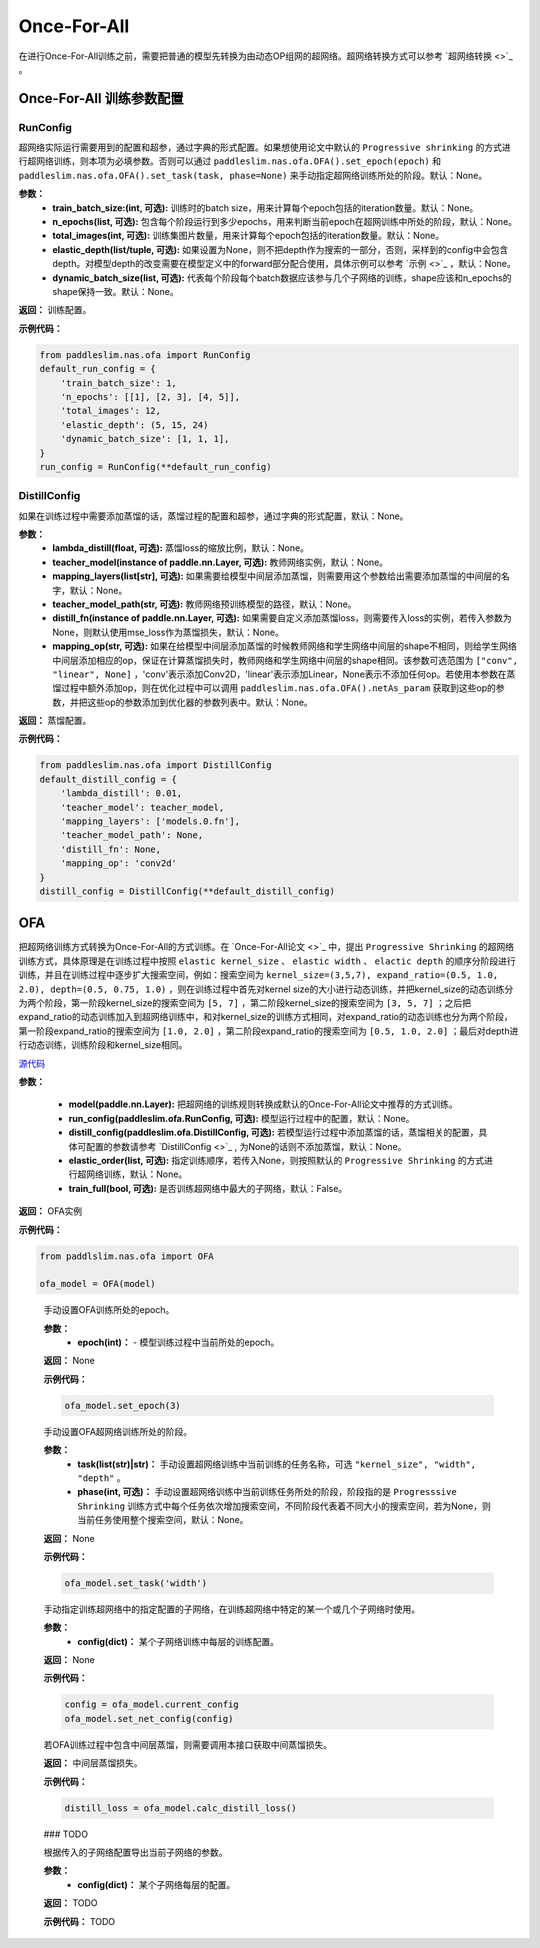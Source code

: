 Once-For-All
============

在进行Once-For-All训练之前，需要把普通的模型先转换为由动态OP组网的超网络。超网络转换方式可以参考 `超网络转换 <>`_ 。

Once-For-All 训练参数配置
------------------

RunConfig
>>>>>>>>>
超网络实际运行需要用到的配置和超参，通过字典的形式配置。如果想使用论文中默认的 ``Progressive shrinking`` 的方式进行超网络训练，则本项为必填参数。否则可以通过 ``paddleslim.nas.ofa.OFA().set_epoch(epoch)`` 和 ``paddleslim.nas.ofa.OFA().set_task(task, phase=None)`` 来手动指定超网络训练所处的阶段。默认：None。

**参数：**
  - **train_batch_size:(int, 可选):** 训练时的batch size，用来计算每个epoch包括的iteration数量。默认：None。
  - **n_epochs(list, 可选):** 包含每个阶段运行到多少epochs，用来判断当前epoch在超网训练中所处的阶段，默认：None。
  - **total_images(int, 可选):**  训练集图片数量，用来计算每个epoch包括的iteration数量。默认：None。
  - **elastic_depth(list/tuple, 可选):** 如果设置为None，则不把depth作为搜索的一部分，否则，采样到的config中会包含depth。对模型depth的改变需要在模型定义中的forward部分配合使用，具体示例可以参考 `示例 <>`_ ，默认：None。
  - **dynamic_batch_size(list, 可选):** 代表每个阶段每个batch数据应该参与几个子网络的训练，shape应该和n_epochs的shape保持一致。默认：None。

**返回：**
训练配置。

**示例代码：**

.. code-block:: python

  from paddleslim.nas.ofa import RunConfig
  default_run_config = {
      'train_batch_size': 1,
      'n_epochs': [[1], [2, 3], [4, 5]],
      'total_images': 12,
      'elastic_depth': (5, 15, 24)
      'dynamic_batch_size': [1, 1, 1],
  }
  run_config = RunConfig(**default_run_config)
 
DistillConfig
>>>>>>>>>
如果在训练过程中需要添加蒸馏的话，蒸馏过程的配置和超参，通过字典的形式配置，默认：None。

**参数：**
  - **lambda_distill(float, 可选):**  蒸馏loss的缩放比例，默认：None。
  - **teacher_model(instance of paddle.nn.Layer, 可选):** 教师网络实例，默认：None。
  - **mapping_layers(list[str], 可选):** 如果需要给模型中间层添加蒸馏，则需要用这个参数给出需要添加蒸馏的中间层的名字，默认：None。
  - **teacher_model_path(str, 可选):** 教师网络预训练模型的路径，默认：None。
  - **distill_fn(instance of paddle.nn.Layer, 可选):** 如果需要自定义添加蒸馏loss，则需要传入loss的实例，若传入参数为None，则默认使用mse_loss作为蒸馏损失，默认：None。
  - **mapping_op(str, 可选):** 如果在给模型中间层添加蒸馏的时候教师网络和学生网络中间层的shape不相同，则给学生网络中间层添加相应的op，保证在计算蒸馏损失时，教师网络和学生网络中间层的shape相同。该参数可选范围为 ``["conv", "linear", None]`` ，'conv'表示添加Conv2D，'linear'表示添加Linear，None表示不添加任何op。若使用本参数在蒸馏过程中额外添加op，则在优化过程中可以调用 ``paddleslim.nas.ofa.OFA().netAs_param`` 获取到这些op的参数，并把这些op的参数添加到优化器的参数列表中。默认：None。

**返回：**
蒸馏配置。

**示例代码：**

.. code-block:: python

  from paddleslim.nas.ofa import DistillConfig
  default_distill_config = {
      'lambda_distill': 0.01,
      'teacher_model': teacher_model,
      'mapping_layers': ['models.0.fn'],
      'teacher_model_path': None,
      'distill_fn': None,
      'mapping_op': 'conv2d'
  }
  distill_config = DistillConfig(**default_distill_config)


OFA
------------------
把超网络训练方式转换为Once-For-All的方式训练。在 `Once-For-All论文 <>`_ 中，提出 ``Progressive Shrinking`` 的超网络训练方式，具体原理是在训练过程中按照 ``elastic kernel_size`` 、 ``elastic width`` 、 ``elactic depth`` 的顺序分阶段进行训练，并且在训练过程中逐步扩大搜索空间，例如：搜索空间为 ``kernel_size=(3,5,7), expand_ratio=(0.5, 1.0, 2.0), depth=(0.5, 0.75, 1.0)`` ，则在训练过程中首先对kernel size的大小进行动态训练，并把kernel_size的动态训练分为两个阶段，第一阶段kernel_size的搜索空间为 ``[5, 7]`` ，第二阶段kernel_size的搜索空间为 ``[3, 5, 7]`` ；之后把expand_ratio的动态训练加入到超网络训练中，和对kernel_size的训练方式相同，对expand_ratio的动态训练也分为两个阶段，第一阶段expand_ratio的搜索空间为 ``[1.0, 2.0]`` ，第二阶段expand_ratio的搜索空间为 ``[0.5, 1.0, 2.0]`` ；最后对depth进行动态训练，训练阶段和kernel_size相同。

.. py:class:: paddleslim.nas.ofa.OFA(model, run_config=None, distill_config=None, elastic_order=None, train_full=False)

`源代码 <https://github.com/PaddlePaddle/PaddleSlim/blob/develop/paddleslim/nas/ofa/ofa.py#L91>`_

**参数：**

  - **model(paddle.nn.Layer):** 把超网络的训练规则转换成默认的Once-For-All论文中推荐的方式训练。
  - **run_config(paddleslim.ofa.RunConfig, 可选):** 模型运行过程中的配置，默认：None。
  - **distill_config(paddleslim.ofa.DistillConfig, 可选):** 若模型运行过程中添加蒸馏的话，蒸馏相关的配置，具体可配置的参数请参考 `DistillConfig <>`_ , 为None的话则不添加蒸馏，默认：None。
  - **elastic_order(list, 可选):** 指定训练顺序，若传入None，则按照默认的 ``Progressive Shrinking`` 的方式进行超网络训练，默认：None。
  - **train_full(bool, 可选):** 是否训练超网络中最大的子网络，默认：False。

**返回：**
OFA实例

**示例代码：**

.. code-block:: python

   from paddlslim.nas.ofa import OFA

   ofa_model = OFA(model)
..

  .. py:method:: set_epoch(epoch)

  手动设置OFA训练所处的epoch。

  **参数：**
    - **epoch(int)：** - 模型训练过程中当前所处的epoch。

  **返回：**
  None

  **示例代码：**

  .. code-block:: python

    ofa_model.set_epoch(3)

  .. py:method:: set_task(task, phase=None)

  手动设置OFA超网络训练所处的阶段。

  **参数：**
    - **task(list(str)|str)：** 手动设置超网络训练中当前训练的任务名称，可选 ``"kernel_size", "width", "depth"`` 。
    - **phase(int, 可选)：** 手动设置超网络训练中当前训练任务所处的阶段，阶段指的是 ``Progresssive Shrinking`` 训练方式中每个任务依次增加搜索空间，不同阶段代表着不同大小的搜索空间，若为None，则当前任务使用整个搜索空间，默认：None。

  **返回：**
  None

  **示例代码：**

  .. code-block:: python

    ofa_model.set_task('width')

  .. py:method:: set_net_config(config)

  手动指定训练超网络中的指定配置的子网络，在训练超网络中特定的某一个或几个子网络时使用。

  **参数：**
    - **config(dict)：** 某个子网络训练中每层的训练配置。

  **返回：**
  None

  **示例代码：**

  .. code-block:: python

    config = ofa_model.current_config
    ofa_model.set_net_config(config)

  .. py:method:: calc_distill_loss()

  若OFA训练过程中包含中间层蒸馏，则需要调用本接口获取中间蒸馏损失。

  **返回：**
  中间层蒸馏损失。

  **示例代码：**

  .. code-block:: python

    distill_loss = ofa_model.calc_distill_loss()

  .. py:method:: search()
  ### TODO

  .. py:method:: export(config)

  根据传入的子网络配置导出当前子网络的参数。

  **参数：**
    - **config(dict)：** 某个子网络每层的配置。

  **返回：**
  TODO

  **示例代码：**
  TODO
